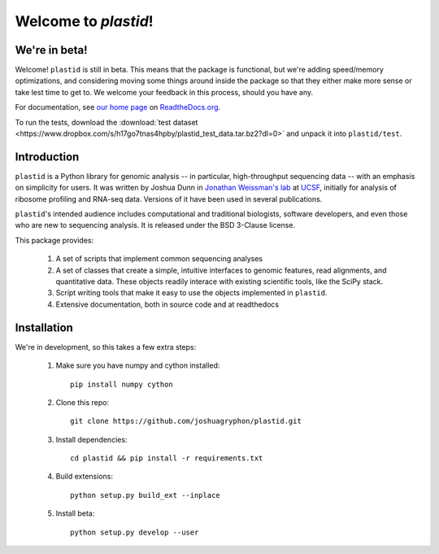 Welcome to `plastid`!
====================

We're in beta!
--------------
Welcome! ``plastid`` is still in beta. This means that the package
is functional, but we're adding speed/memory optimizations, and considering
moving some things around inside the package so that they either make more
sense or take lest time to get to. We welcome your feedback
in this process, should you have any.

For documentation, see `our home page <http://plastid.readthedocs.org/en/latest/>`_
on `ReadtheDocs.org <http://readthedocs.org>`_.

To run the tests, download the :download:`test dataset <https://www.dropbox.com/s/h17go7tnas4hpby/plastid_test_data.tar.bz2?dl=0>` and unpack
it into ``plastid/test``.



Introduction
------------

``plastid`` is a Python library for genomic analysis -- in particular,
high-throughput sequencing data -- with an emphasis on simplicity for
users. It was written by Joshua Dunn in `Jonathan Weissman's lab <http://weissmanlab.ucsf.edu>`_
at `UCSF <http://ucsf.edu>`_,  initially for analysis of
ribosome profiling and RNA-seq data. Versions of it have been used
in several publications.

``plastid``'s intended audience includes computational and traditional biologists,
software developers, and even those who are new to sequencing analysis. It is
released under the BSD 3-Clause license.

This package provides:

  #. A set of scripts that implement common sequencing
     analyses

  #. A set of classes that create a simple,
     intuitive interfaces to genomic features,
     read alignments, and quantitative data. These objects readily
     interace with existing scientific tools, like the SciPy stack.

  #. Script writing tools that make it easy to use the objects
     implemented in ``plastid``.

  #. Extensive documentation, both in source code and at readthedocs


Installation
------------
We're in development, so this takes a few extra steps:

    1. Make sure you have numpy and cython installed::

        pip install numpy cython

    2. Clone this repo::
        
        git clone https://github.com/joshuagryphon/plastid.git

    3. Install dependencies::

        cd plastid && pip install -r requirements.txt

    4. Build extensions::

        python setup.py build_ext --inplace

    5. Install beta::

        python setup.py develop --user
